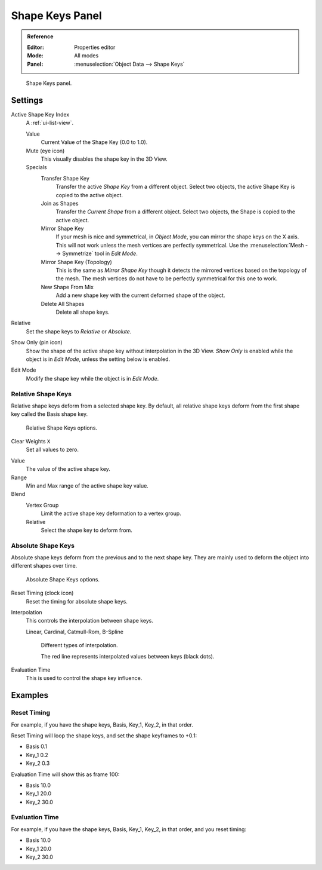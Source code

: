.. _bpy.ops.object.join_shapes:

****************
Shape Keys Panel
****************

.. admonition:: Reference
   :class: refbox

   :Editor:    Properties editor
   :Mode:      All modes
   :Panel:     :menuselection:`Object Data --> Shape Keys`

.. figure:: /images/animation_shape-keys_shape-keys-panel_basis.png

   Shape Keys panel.


Settings
========

Active Shape Key Index
   A :ref:`ui-list-view`.

   Value
      Current Value of the Shape Key (0.0 to 1.0).
   Mute (eye icon)
      This visually disables the shape key in the 3D View.

   Specials
      Transfer Shape Key
         Transfer the active *Shape Key* from a different object.
         Select two objects, the active Shape Key is copied to the active object.
      Join as Shapes
         Transfer the *Current Shape* from a different object.
         Select two objects, the Shape is copied to the active object.
      Mirror Shape Key
         If your mesh is nice and symmetrical, in *Object Mode*, you can mirror the shape keys on the X axis.
         This will not work unless the mesh vertices are perfectly symmetrical.
         Use the :menuselection:`Mesh --> Symmetrize` tool in *Edit Mode*.
      Mirror Shape Key (Topology)
         This is the same as *Mirror Shape Key* though it detects
         the mirrored vertices based on the topology of the mesh.
         The mesh vertices do not have to be perfectly symmetrical for this one to work.
      New Shape From Mix
         Add a new shape key with the current deformed shape of the object.
      Delete All Shapes
         Delete all shape keys.

Relative
   Set the shape keys to *Relative* or *Absolute*.

Show Only (pin icon)
   Show the shape of the active shape key without interpolation in the 3D View.
   *Show Only* is enabled while the object is in *Edit Mode*, unless the setting below is enabled.
Edit Mode
   Modify the shape key while the object is in *Edit Mode*.


Relative Shape Keys
-------------------

Relative shape keys deform from a selected shape key.
By default, all relative shape keys deform from the first shape key called the Basis shape key.

.. figure:: /images/animation_shape-keys_shape-keys-panel_relative.png

   Relative Shape Keys options.

Clear Weights ``X``
   Set all values to zero.

.. _animation-shapekey-relative-value:

Value
   The value of the active shape key.
Range
   Min and Max range of the active shape key value.
Blend
   Vertex Group
      Limit the active shape key deformation to a vertex group.
   Relative
      Select the shape key to deform from.


Absolute Shape Keys
-------------------

Absolute shape keys deform from the previous and to the next shape key.
They are mainly used to deform the object into different shapes over time.

.. figure:: /images/animation_shape-keys_shape-keys-panel_absolute.png

   Absolute Shape Keys options.

Reset Timing (clock icon)
   Reset the timing for absolute shape keys.
Interpolation
   This controls the interpolation between shape keys.

   Linear, Cardinal, Catmull-Rom, B-Spline

   .. _fig-interpolation-type:

   .. figure:: /images/animation_shape-keys_shape-keys-panel_interpolation-types.png

      Different types of interpolation.

      The red line represents interpolated values between keys (black dots).

Evaluation Time
   This is used to control the shape key influence.


Examples
========

Reset Timing
------------

For example, if you have the shape keys, Basis, Key_1, Key_2, in that order.

Reset Timing will loop the shape keys, and set the shape keyframes to +0.1:

- Basis 0.1
- Key_1 0.2
- Key_2 0.3

Evaluation Time will show this as frame 100:

- Basis 10.0
- Key_1 20.0
- Key_2 30.0


Evaluation Time
---------------

For example, if you have the shape keys, Basis, Key_1, Key_2, in that order, and you reset timing:

- Basis 10.0
- Key_1 20.0
- Key_2 30.0
